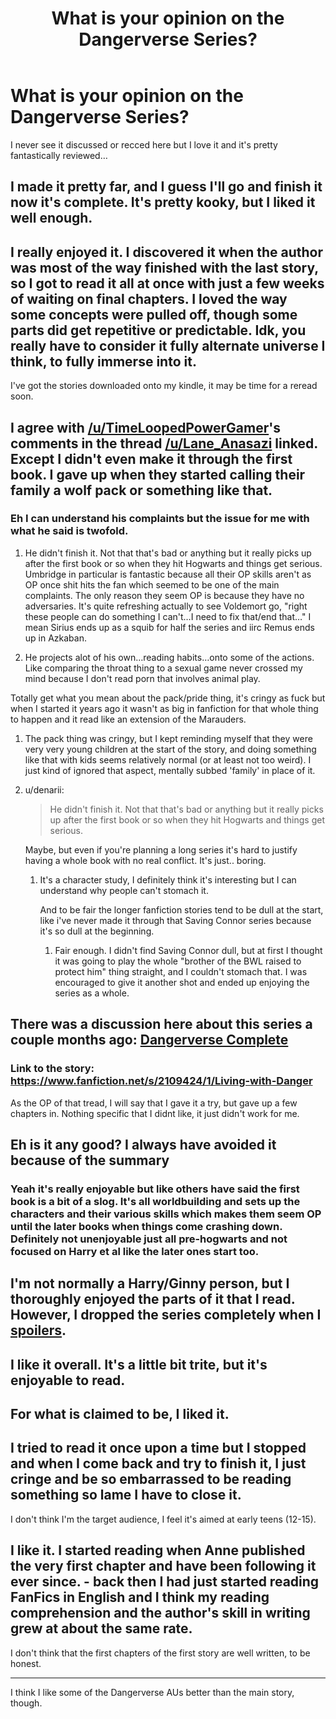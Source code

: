 #+TITLE: What is your opinion on the Dangerverse Series?

* What is your opinion on the Dangerverse Series?
:PROPERTIES:
:Score: 11
:DateUnix: 1421892069.0
:DateShort: 2015-Jan-22
:FlairText: Discussion
:END:
I never see it discussed or recced here but I love it and it's pretty fantastically reviewed...


** I made it pretty far, and I guess I'll go and finish it now it's complete. It's pretty kooky, but I liked it well enough.
:PROPERTIES:
:Author: lifelesseyes
:Score: 4
:DateUnix: 1421895699.0
:DateShort: 2015-Jan-22
:END:


** I really enjoyed it. I discovered it when the author was most of the way finished with the last story, so I got to read it all at once with just a few weeks of waiting on final chapters. I loved the way some concepts were pulled off, though some parts did get repetitive or predictable. Idk, you really have to consider it fully alternate universe I think, to fully immerse into it.

I've got the stories downloaded onto my kindle, it may be time for a reread soon.
:PROPERTIES:
:Author: girlikecupcake
:Score: 4
:DateUnix: 1421913478.0
:DateShort: 2015-Jan-22
:END:


** I agree with [[/u/TimeLoopedPowerGamer]]'s comments in the thread [[/u/Lane_Anasazi]] linked. Except I didn't even make it through the first book. I gave up when they started calling their family a wolf pack or something like that.
:PROPERTIES:
:Author: denarii
:Score: 6
:DateUnix: 1421894014.0
:DateShort: 2015-Jan-22
:END:

*** Eh I can understand his complaints but the issue for me with what he said is twofold.

1) He didn't finish it. Not that that's bad or anything but it really picks up after the first book or so when they hit Hogwarts and things get serious. Umbridge in particular is fantastic because all their OP skills aren't as OP once shit hits the fan which seemed to be one of the main complaints. The only reason they seem OP is because they have no adversaries. It's quite refreshing actually to see Voldemort go, "right these people can do something I can't...I need to fix that/end that..." I mean Sirius ends up as a squib for half the series and iirc Remus ends up in Azkaban.

2) He projects alot of his own...reading habits...onto some of the actions. Like comparing the throat thing to a sexual game never crossed my mind because I don't read porn that involves animal play.

Totally get what you mean about the pack/pride thing, it's cringy as fuck but when I started it years ago it wasn't as big in fanfiction for that whole thing to happen and it read like an extension of the Marauders.
:PROPERTIES:
:Score: 1
:DateUnix: 1421935519.0
:DateShort: 2015-Jan-22
:END:

**** The pack thing was cringy, but I kept reminding myself that they were very very young children at the start of the story, and doing something like that with kids seems relatively normal (or at least not too weird). I just kind of ignored that aspect, mentally subbed 'family' in place of it.
:PROPERTIES:
:Author: girlikecupcake
:Score: 2
:DateUnix: 1421947268.0
:DateShort: 2015-Jan-22
:END:


**** u/denarii:
#+begin_quote
  He didn't finish it. Not that that's bad or anything but it really picks up after the first book or so when they hit Hogwarts and things get serious.
#+end_quote

Maybe, but even if you're planning a long series it's hard to justify having a whole book with no real conflict. It's just.. boring.
:PROPERTIES:
:Author: denarii
:Score: 1
:DateUnix: 1421966727.0
:DateShort: 2015-Jan-23
:END:

***** It's a character study, I definitely think it's interesting but I can understand why people can't stomach it.

And to be fair the longer fanfiction stories tend to be dull at the start, like i've never made it through that Saving Connor series because it's so dull at the beginning.
:PROPERTIES:
:Score: 1
:DateUnix: 1421967929.0
:DateShort: 2015-Jan-23
:END:

****** Fair enough. I didn't find Saving Connor dull, but at first I thought it was going to play the whole "brother of the BWL raised to protect him" thing straight, and I couldn't stomach that. I was encouraged to give it another shot and ended up enjoying the series as a whole.
:PROPERTIES:
:Author: denarii
:Score: 1
:DateUnix: 1421978573.0
:DateShort: 2015-Jan-23
:END:


** There was a discussion here about this series a couple months ago: [[http://www.reddit.com/r/HPfanfiction/comments/2m0gfn/dangerverse_complete/][Dangerverse Complete]]
:PROPERTIES:
:Author: Lane_Anasazi
:Score: 5
:DateUnix: 1421892777.0
:DateShort: 2015-Jan-22
:END:

*** Link to the story: [[https://www.fanfiction.net/s/2109424/1/Living-with-Danger]]

As the OP of that tread, I will say that I gave it a try, but gave up a few chapters in. Nothing specific that I didnt like, it just didn't work for me.
:PROPERTIES:
:Author: ryanvdb
:Score: 1
:DateUnix: 1421961787.0
:DateShort: 2015-Jan-23
:END:


** Eh is it any good? I always have avoided it because of the summary
:PROPERTIES:
:Author: Notosk
:Score: 2
:DateUnix: 1421926931.0
:DateShort: 2015-Jan-22
:END:

*** Yeah it's really enjoyable but like others have said the first book is a bit of a slog. It's all worldbuilding and sets up the characters and their various skills which makes them seem OP until the later books when things come crashing down. Definitely not unenjoyable just all pre-hogwarts and not focused on Harry et al like the later ones start too.
:PROPERTIES:
:Score: 3
:DateUnix: 1421935226.0
:DateShort: 2015-Jan-22
:END:


** I'm not normally a Harry/Ginny person, but I thoroughly enjoyed the parts of it that I read. However, I dropped the series completely when I [[/got%20to%20the%20part%20where%20Dumbledore%20insisted%20that%20Harry%20return%20to%20the%20Dursleys%20to%20recharge%20the%20blood%20wards][spoilers]].
:PROPERTIES:
:Score: 1
:DateUnix: 1421892779.0
:DateShort: 2015-Jan-22
:END:


** I like it overall. It's a little bit trite, but it's enjoyable to read.
:PROPERTIES:
:Author: Shaman666
:Score: 1
:DateUnix: 1421895964.0
:DateShort: 2015-Jan-22
:END:


** For what is claimed to be, I liked it.
:PROPERTIES:
:Author: sitman
:Score: 1
:DateUnix: 1421941525.0
:DateShort: 2015-Jan-22
:END:


** I tried to read it once upon a time but I stopped and when I come back and try to finish it, I just cringe and be so embarrassed to be reading something so lame I have to close it.

I don't think I'm the target audience, I feel it's aimed at early teens (12-15).
:PROPERTIES:
:Author: FutureTrunks
:Score: 1
:DateUnix: 1421949772.0
:DateShort: 2015-Jan-22
:END:


** I like it. I started reading when Anne published the very first chapter and have been following it ever since. - back then I had just started reading FanFics in English and I think my reading comprehension and the author's skill in writing grew at about the same rate.

I don't think that the first chapters of the first story are well written, to be honest.

--------------

I think I like some of the Dangerverse AUs better than the main story, though.
:PROPERTIES:
:Author: misfit_hog
:Score: 1
:DateUnix: 1422073216.0
:DateShort: 2015-Jan-24
:END:
